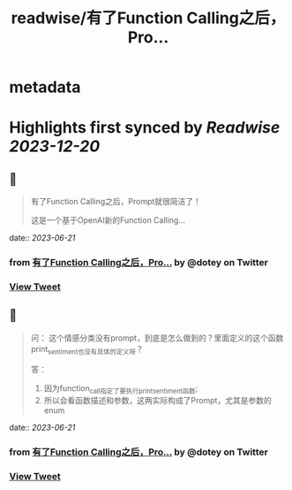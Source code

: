 :PROPERTIES:
:title: readwise/有了Function Calling之后，Pro...
:END:


* metadata
:PROPERTIES:
:author: [[dotey on Twitter]]
:full-title: "有了Function Calling之后，Pro..."
:category: [[tweets]]
:url: https://twitter.com/dotey/status/1670973373336236032
:image-url: https://pbs.twimg.com/profile_images/561086911561736192/6_g58vEs.jpeg
:END:

* Highlights first synced by [[Readwise]] [[2023-12-20]]
** 📌
#+BEGIN_QUOTE
有了Function Calling之后，Prompt就很简洁了！

这是一个基于OpenAI新的Function Calling… 
#+END_QUOTE
    date:: [[2023-06-21]]
*** from _有了Function Calling之后，Pro..._ by @dotey on Twitter
*** [[https://twitter.com/dotey/status/1670973373336236032][View Tweet]]
** 📌
#+BEGIN_QUOTE
问：
这个情感分类没有prompt，到底是怎么做到的？里面定义的这个函数print_sentiment也没有具体的定义呀？

答：
1. 因为function_call指定了要执行print_sentiment函数; 
2. 所以会看函数描述和参数，这两实际构成了Prompt，尤其是参数的enum 
#+END_QUOTE
    date:: [[2023-06-21]]
*** from _有了Function Calling之后，Pro..._ by @dotey on Twitter
*** [[https://twitter.com/dotey/status/1671002024698081281][View Tweet]]